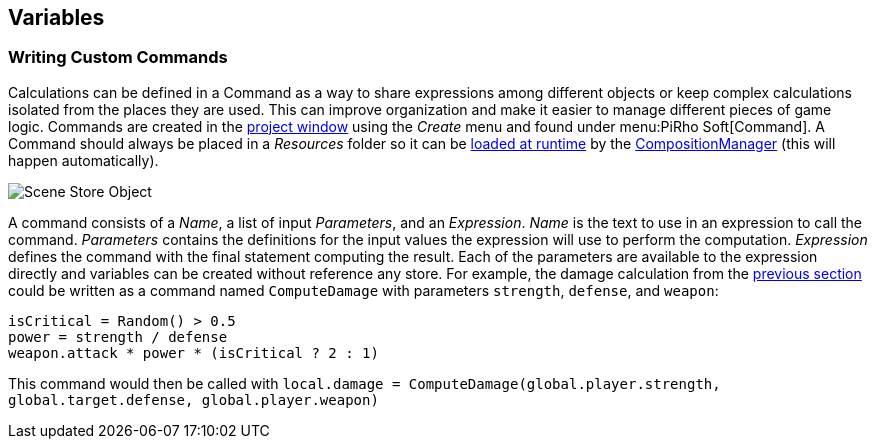 [#topics/variables-6]

## Variables

### Writing Custom Commands

Calculations can be defined in a Command as a way to share expressions among different objects or keep complex calculations isolated from the places they are used. This can improve organization and make it easier to manage different pieces of game logic. Commands are created in the https://docs.unity3d.com/Manual/ProjectView.html[project window^] using the _Create_ menu and found under menu:PiRho Soft[Command]. A Command should always be placed in a _Resources_ folder so it can be https://docs.unity3d.com/Manual/LoadingResourcesatRuntime.html[loaded at runtime^] by the <<manual/composition-manager.html,CompositionManager>> (this will happen automatically).

image::variables-6-command.png[Scene Store Object]

A command consists of a _Name_, a list of input _Parameters_, and an _Expression_. _Name_ is the text to use in an expression to call the command. _Parameters_ contains the definitions for the input values the expression will use to perform the computation. _Expression_ defines the command with the final statement computing the result. Each of the parameters are available to the expression directly and variables can be created without reference any store. For example, the damage calculation from the <<topics/variables-4.html,previous section>> could be written as a command named `ComputeDamage` with parameters `strength`, `defense`, and `weapon`:

....
isCritical = Random() > 0.5
power = strength / defense
weapon.attack * power * (isCritical ? 2 : 1)
....

This command would then be called with `local.damage = ComputeDamage(global.player.strength, global.target.defense, global.player.weapon)`
